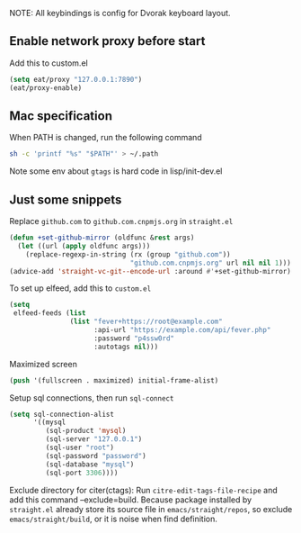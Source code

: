 NOTE: All keybindings is config for Dvorak keyboard layout.

** Enable network proxy before start
Add this to custom.el
#+begin_src emacs-lisp
(setq eat/proxy "127.0.0.1:7890")
(eat/proxy-enable)
#+end_src

** Mac specification
When PATH is changed, run the following command
  #+begin_src sh
  sh -c 'printf "%s" "$PATH"' > ~/.path
  #+end_src

Note some env about =gtags= is hard code in lisp/init-dev.el


** Just some snippets

Replace =github.com= to =github.com.cnpmjs.org= in =straight.el=
#+begin_src emacs-lisp
  (defun +set-github-mirror (oldfunc &rest args)
    (let ((url (apply oldfunc args)))
      (replace-regexp-in-string (rx (group "github.com"))
                                "github.com.cnpmjs.org" url nil nil 1)))
  (advice-add 'straight-vc-git--encode-url :around #'+set-github-mirror)
#+end_src

To set up elfeed, add this to =custom.el=
#+begin_src emacs-lisp
  (setq
   elfeed-feeds (list
                 (list "fever+https://root@example.com"
                       :api-url "https://example.com/api/fever.php"
                       :password "p4ssw0rd"
                       :autotags nil)))
#+end_src

Maximized screen
#+begin_src emacs-lisp
  (push '(fullscreen . maximized) initial-frame-alist)
#+end_src

Setup sql connections, then run =sql-connect=
#+begin_src emacs-lisp
  (setq sql-connection-alist
        '((mysql
           (sql-product 'mysql)
           (sql-server "127.0.0.1")
           (sql-user "root")
           (sql-password "password")
           (sql-database "mysql")
           (sql-port 3306))))
#+end_src

Exclude directory for citer(ctags):
Run =citre-edit-tags-file-recipe= and add this command --exclude=build.
Because package installed by =straight.el=  already store its source file
in =emacs/straight/repos=, so exclude =emacs/straight/build=, or it is
noise when find definition.
